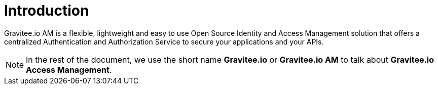 = Introduction
:page-sidebar: am_3_x_sidebar
:page-permalink: am/current/am_overview_introduction.html
:page-folder: am/overview
:page-toc: false
:page-layout: am

Gravitee.io AM is a flexible, lightweight and easy to use Open Source Identity and Access Management solution that offers a centralized Authentication and Authorization Service to secure your applications and your APIs.

NOTE: In the rest of the document, we use the short name *Gravitee.io* or *Gravitee.io AM* to talk about *Gravitee.io Access Management*.
